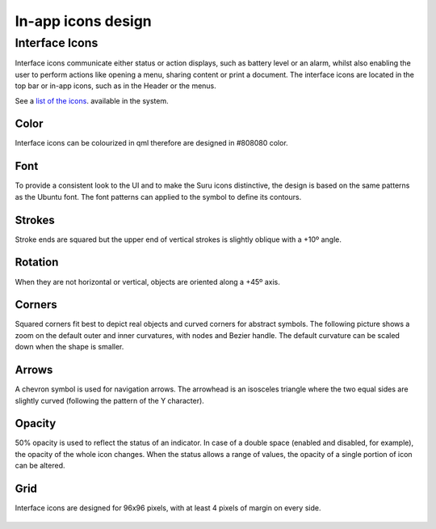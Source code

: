 In-app icons design
===================

Interface Icons
---------------

Interface icons communicate either status or action displays, such as battery level or an alarm, whilst also enabling the user to perform actions like opening a menu, sharing content or print a document. The interface icons are located in the top bar or in-app icons, such as in the Header or the menus.

|stock_message.svg| |share.svg| |stock_alarm-clock.svg|
|security-alert.svg| |settings.svg|

See a `list of the icons <http://docs.ubports.com/projects/icons/>`__. available in the system.

Color
~~~~~

Interface icons can be colourized in qml therefore are designed in #808080 color.

Font
~~~~

To provide a consistent look to the UI and to make the Suru icons distinctive, the design is based on the same patterns as the Ubuntu font. The font patterns can applied to the symbol to define its contours.

.. figure:: /_static/images/humanguide/14.png

Strokes
~~~~~~~

Stroke ends are squared but the upper end of vertical strokes is slightly oblique with a +10º angle.

.. figure:: /_static/images/humanguide/15.png

Rotation
~~~~~~~~

When they are not horizontal or vertical, objects are oriented along a +45º axis.

.. figure:: /_static/images/humanguide/16.png

Corners
~~~~~~~

Squared corners fit best to depict real objects and curved corners for abstract symbols. The following picture shows a zoom on the default outer and inner curvatures, with nodes and Bezier handle. The default curvature can be scaled down when the shape is smaller.

.. figure:: /_static/images/humanguide/17.png

Arrows
~~~~~~

A chevron symbol is used for navigation arrows. The arrowhead is an isosceles triangle where the two equal sides are slightly curved (following the pattern of the Y character).

.. figure:: /_static/images/humanguide/18.png

Opacity
~~~~~~~

50% opacity is used to reflect the status of an indicator. In case of a double space (enabled and disabled, for example), the opacity of the whole icon changes. When the status allows a range of values, the opacity of a single portion of icon can be altered.

.. figure:: /_static/images/humanguide/19.png

Grid
~~~~

Interface icons are designed for 96x96 pixels, with at least 4 pixels of margin on every side.

.. figure:: /_static/images/humanguide/20.png

.. |stock_message.svg| image:: /_static/images/humanguide/stock_message.png
.. |share.svg| image:: /_static/images/humanguide/share.png
.. |stock_alarm-clock.svg| image:: /_static/images/humanguide/stock_alarm-clock.png
.. |security-alert.svg| image:: /_static/images/humanguide/security-alert.png
.. |settings.svg| image:: /_static/images/humanguide/settings.png
